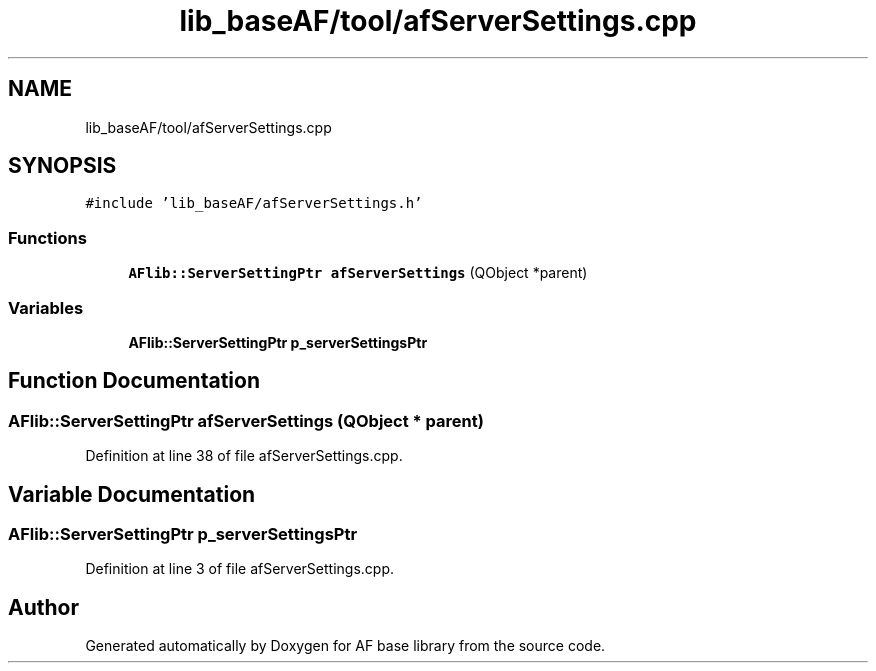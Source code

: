 .TH "lib_baseAF/tool/afServerSettings.cpp" 3 "Wed Apr 7 2021" "AF base library" \" -*- nroff -*-
.ad l
.nh
.SH NAME
lib_baseAF/tool/afServerSettings.cpp
.SH SYNOPSIS
.br
.PP
\fC#include 'lib_baseAF/afServerSettings\&.h'\fP
.br

.SS "Functions"

.in +1c
.ti -1c
.RI "\fBAFlib::ServerSettingPtr\fP \fBafServerSettings\fP (QObject *parent)"
.br
.in -1c
.SS "Variables"

.in +1c
.ti -1c
.RI "\fBAFlib::ServerSettingPtr\fP \fBp_serverSettingsPtr\fP"
.br
.in -1c
.SH "Function Documentation"
.PP 
.SS "\fBAFlib::ServerSettingPtr\fP afServerSettings (QObject * parent)"

.PP
Definition at line 38 of file afServerSettings\&.cpp\&.
.SH "Variable Documentation"
.PP 
.SS "\fBAFlib::ServerSettingPtr\fP p_serverSettingsPtr"

.PP
Definition at line 3 of file afServerSettings\&.cpp\&.
.SH "Author"
.PP 
Generated automatically by Doxygen for AF base library from the source code\&.
